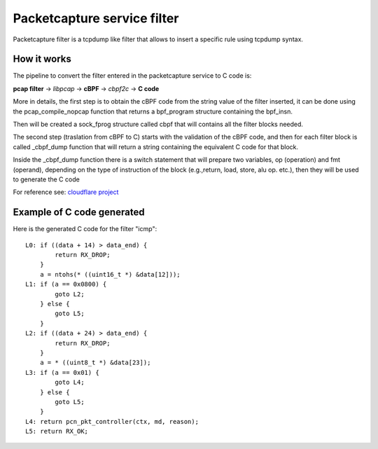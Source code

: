 Packetcapture service filter
============================

Packetcapture filter is a tcpdump like filter that allows to insert a specific rule using tcpdump syntax.


How it works
------------
The pipeline to convert the filter entered in the packetcapture service to C code is:

**pcap filter** → *libpcap* → **cBPF** → *cbpf2c* → **C code**


More in details, the first step is to obtain the cBPF code from the string value of the filter inserted,
it can be done using the pcap_compile_nopcap function that returns a bpf_program structure containing the bpf_insn.

Then will be created a sock_fprog structure called cbpf that will contains all the filter blocks needed.

The second step (traslation from cBPF to C) starts with the validation of the cBPF code, and then for each filter block
is called _cbpf_dump function that will return a string containing the equivalent C code for that block.

Inside the _cbpf_dump function there is a switch statement that will prepare two variables, op (operation) and fmt (operand),
depending on the type of instruction of the block (e.g.,return, load, store, alu op. etc.), then they will be used to
generate the C code

For reference see: `cloudflare project <https://blog.cloudflare.com/xdpcap/>`__


Example of C code generated
---------------------------
Here is the generated C code for the filter "icmp":

::

    L0:	if ((data + 14) > data_end) {
            return RX_DROP;
        }
        a = ntohs(* ((uint16_t *) &data[12]));
    L1:	if (a == 0x0800) {
            goto L2;
        } else {
            goto L5;
        }
    L2:	if ((data + 24) > data_end) {
            return RX_DROP;
        }
        a = * ((uint8_t *) &data[23]);
    L3:	if (a == 0x01) {
            goto L4;
        } else {
            goto L5;
        }
    L4:	return pcn_pkt_controller(ctx, md, reason);
    L5:	return RX_OK;